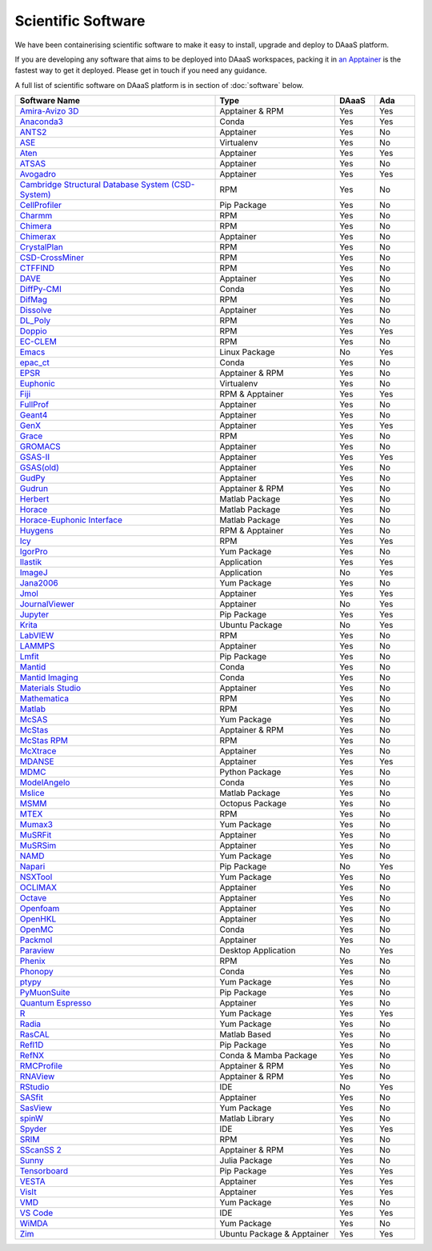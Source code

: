 Scientific Software
===========================

We have been containerising scientific software to make it easy to
install, upgrade and deploy to DAaaS platform.

If you are developing any software that aims to be deployed into DAaaS
workspaces, packing it in `an
Apptainer <https://apptainer.org/docs/user/latest/>`__ is the fastest
way to get it deployed. Please get in touch if you need any guidance.

A full list of scientific software on DAaaS platform is in section of 
:doc:`software` below.

.. list-table:: 
    :widths: 50 30 10 10
    :header-rows: 1

    * - Software Name
      - Type
      - DAaaS
      - Ada
    * - `Amira-Avizo 3D <https://www.thermofisher.com/uk/en/home/industrial/electron-microscopy/electron-microscopy-instruments-workflow-solutions/3d-visualization-analysis-software/avizo-materials-science.html>`__
      - Apptainer & RPM
      - Yes
      - Yes
    * - `Anaconda3 <https://www.anaconda.com/>`__
      - Conda
      - Yes
      - Yes
    * - `ANTS2 <http://www.lip.pt/ants/ants2.html>`__
      - Apptainer
      - Yes
      - No
    * - `ASE <https://wiki.fysik.dtu.dk/ase/>`__
      - Virtualenv
      - Yes
      - No
    * - `Aten <https://www.projectaten.com/aten>`__
      - Apptainer
      - Yes
      - Yes
    * - `ATSAS <https://www.embl-hamburg.de/biosaxs/software.html>`__
      - Apptainer
      - Yes
      - No
    * - `Avogadro <https://avogadro.cc/>`__
      - Apptainer
      - Yes
      - Yes
    * - `Cambridge Structural Database System (CSD-System) <https://www.ccdc.cam.ac.uk/solutions/csd-system/components/csd/>`__
      - RPM
      - Yes
      - No
    * - `CellProfiler <https://cellprofiler.org/>`__
      - Pip Package
      - Yes
      - No
    * - `Charmm <https://www.charmm.org/>`__
      - RPM
      - Yes
      - No
    * - `Chimera <http://www.cgl.ucsf.edu/chimera/index.html>`__
      - RPM
      - Yes
      - No
    * - `Chimerax <https://www.cgl.ucsf.edu/chimerax/>`__
      - Apptainer
      - Yes
      - No
    * - `CrystalPlan <https://github.com/samueljackson92/CrystalPlan>`__
      - RPM
      - Yes
      - No
    * - `CSD-CrossMiner <https://www.ccdc.cam.ac.uk/solutions/csd-discovery/components/CSD-CrossMiner/>`__
      - RPM
      - Yes
      - No
    * - `CTFFIND <https://grigoriefflab.umassmed.edu/ctffind4>`__
      - RPM
      - Yes
      - No
    * - `DAVE <https://www.ncnr.nist.gov/dave/index.html>`__
      - Apptainer
      - Yes
      - No
    * - `DiffPy-CMI <https://www.diffpy.org/index.html>`__
      - Conda
      - Yes
      - No
    * - `DifMag <https://forge.epn-campus.eu/projects/difmag>`__
      - RPM
      - Yes
      - No
    * - `Dissolve <https://www.projectdissolve.com/>`__
      - Apptainer
      - Yes
      - No
    * - `DL_Poly <https://www.scd.stfc.ac.uk/Pages/DL_POLY.aspx>`__
      - RPM
      - Yes
      - No
    * - `Doppio <https://github.com/NagariaHussain/doppio>`__
      - RPM
      - Yes
      - Yes
    * - `EC-CLEM <https://github.com/anrcrocoval/ec-clem>`__
      - RPM
      - Yes
      - No
    * - `Emacs <https://www.gnu.org/savannah-checkouts/gnu/emacs/emacs.html>`__
      - Linux Package
      - No
      - Yes
    * - `epac_ct <https://www.clf.stfc.ac.uk/Pages/EPAC-introduction-page.aspx>`__
      - Conda
      - Yes
      - No
    * - `EPSR <https://www.isis.stfc.ac.uk/Pages/Empirical-Potential-Structure-Refinement.aspx>`__
      - Apptainer & RPM
      - Yes
      - No
    * - `Euphonic <https://euphonic.readthedocs.io/en/latest/>`__
      - Virtualenv
      - Yes
      - No
    * - `Fiji <https://fiji.sc/>`__
      - RPM & Apptainer
      - Yes
      - Yes
    * - `FullProf <https://www.ill.eu/sites/fullprof/index.html>`__
      - Apptainer
      - Yes
      - No
    * - `Geant4 <https://geant4.web.cern.ch/>`__
      - Apptainer
      - Yes
      - No
    * - `GenX <http://genx.sf.net>`__
      - Apptainer
      - Yes
      - Yes
    * - `Grace <https://plasma-gate.weizmann.ac.il/Grace/>`__
      - RPM
      - Yes
      - No
    * - `GROMACS <http://www.gromacs.org/>`__
      - Apptainer
      - Yes
      - No
    * - `GSAS-II <https://subversion.xray.aps.anl.gov/trac/pyGSAS>`__
      - Apptainer
      - Yes
      - Yes
    * - `GSAS(old) <https://subversion.xray.aps.anl.gov/trac/EXPGUI>`__
      - Apptainer
      - Yes
      - No
    * - `GudPy <https://github.com/disorderedmaterials/GudPy>`__
      - Apptainer
      - Yes
      - No
    * - `Gudrun <https://www.isis.stfc.ac.uk/Pages/Gudrun.aspx>`__
      - Apptainer & RPM
      - Yes
      - No
    * - `Herbert <https://pace-neutrons.github.io/Horace/v3.6.2/manual/Herbert.html>`__
      - Matlab Package
      - Yes
      - No
    * - `Horace <http://horace.isis.rl.ac.uk/Main_Page>`__
      - Matlab Package
      - Yes
      - No
    * - `Horace-Euphonic Interface <https://github.com/pace-neutrons/horace-euphonic-interface>`__
      - Matlab Package
      - Yes
      - No
    * - `Huygens <https://svi.nl/Huygens-Software>`__
      - RPM & Apptainer
      - Yes
      - No
    * - `Icy <http://icy.bioimageanalysis.org/>`__
      - RPM
      - Yes
      - Yes
    * - `IgorPro <https://www.wavemetrics.com/products/igorpro>`__
      - Yum Package
      - Yes
      - No
    * - `Ilastik <https://www.ilastik.org/>`__
      - Application
      - Yes
      - Yes
    * - `ImageJ <https://imagej.net/ij/index.html>`__
      - Application
      - No
      - Yes
    * - `Jana2006 <http://jana.fzu.cz/>`__
      - Yum Package
      - Yes
      - No
    * - `Jmol <http://jmol.sourceforge.net/>`__
      - Apptainer
      - Yes
      - Yes
    * - `JournalViewer <https://epubs.stfc.ac.uk/manifestation/27193192/RAL-TR-2016-002.pdf>`__
      - Apptainer
      - No
      - Yes
    * - `Jupyter <https://jupyter.org/>`__
      - Pip Package
      - Yes
      - Yes
    * - `Krita <https://krita.org/en/>`__
      - Ubuntu Package
      - No
      - Yes
    * - `LabVIEW <https://www.ni.com/en-gb/shop/labview.html>`__
      - RPM
      - Yes
      - No
    * - `LAMMPS <https://www.lammps.org>`__
      - Apptainer
      - Yes
      - No
    * - `Lmfit <https://lmfit.github.io/lmfit-py/>`__
      - Pip Package
      - Yes
      - No
    * - `Mantid <https://www.mantidproject.org/>`__
      - Conda
      - Yes
      - No
    * - `Mantid Imaging <https://mantidproject.github.io/mantidimaging/>`__
      - Conda
      - Yes
      - No
    * - `Materials Studio <https://www.3ds.com/products-services/biovia/products/molecular-modeling-simulation/biovia-materials-studio/>`__
      - Apptainer
      - Yes
      - No
    * - `Mathematica <https://www.wolfram.com/mathematica/>`__
      - RPM
      - Yes
      - No
    * - `Matlab <https://uk.mathworks.com/products/matlab.html>`__
      - RPM
      - Yes
      - No
    * - `McSAS <https://bitbucket.org/pkwasniew/mcsas/src/master/>`__
      - Yum Package
      - Yes
      - No
    * - `McStas <http://www.mcstas.org/>`__
      - Apptainer & RPM
      - Yes
      - No
    * - `McStas RPM <http://www.mcstas.org/>`__
      - RPM
      - Yes
      - No
    * - `McXtrace <https://www.mcxtrace.org/>`__
      - Apptainer
      - Yes
      - No
    * - `MDANSE <https://mdanse.org/>`__
      - Apptainer
      - Yes
      - Yes
    * - `MDMC <http://mdmcproject.org/>`__
      - Python Package
      - Yes
      - No
    * - `ModelAngelo <https://github.com/3dem/model-angelo>`__
      - Conda
      - Yes
      - No
    * - `Mslice <http://mslice.isis.rl.ac.uk/>`__
      - Matlab Package
      - Yes
      - No
    * - `MSMM <??>`__
      - Octopus Package
      - Yes
      - No
    * - `MTEX <https://mtex-toolbox.github.io/index>`__
      - RPM
      - Yes
      - No
    * - `Mumax3 <http://mumax.github.io/>`__
      - Yum Package
      - Yes
      - No
    * - `MuSRFit <http://lmu.web.psi.ch/musrfit/technical/>`__
      - Apptainer
      - Yes
      - No
    * - `MuSRSim <https://www.psi.ch/en/lmu/geant4-simulations>`__
      - Apptainer
      - Yes
      - No
    * - `NAMD <https://www.ks.uiuc.edu/Research/namd/>`__
      - Yum Package
      - Yes
      - No
    * - `Napari <https://napari.org/stable/index.html>`__
      - Pip Package
      - No
      - Yes
    * - `NSXTool <https://code.ill.fr/scientific-software/nsxtool>`__
      - Yum Package
      - Yes
      - No
    * - `OCLIMAX <https://sites.google.com/site/ornliceman/oclimax>`__
      - Apptainer
      - Yes
      - No
    * - `Octave <https://octave.org/>`__
      - Apptainer
      - Yes
      - No
    * - `Openfoam <https://www.openfoam.com/>`__
      - Apptainer
      - Yes
      - No
    * - `OpenHKL <https://neutron-simlab.iffgit.fz-juelich.de/openhkl/about.html>`__
      - Apptainer
      - Yes
      - No
    * - `OpenMC <https://docs.openmc.org/en/stable/>`__
      - Conda
      - Yes
      - No
    * - `Packmol <https://m3g.github.io/packmol/>`__
      - Apptainer
      - Yes
      - No
    * - `Paraview <https://www.paraview.org/>`__
      - Desktop Application
      - No
      - Yes
    * - `Phenix <https://phenix-online.org/>`__
      - RPM
      - Yes
      - No
    * - `Phonopy <https://phonopy.github.io/phonopy/>`__
      - Conda
      - Yes
      - No
    * - `ptypy <https://ptycho.github.io/ptypy/>`__
      - Yum Package
      - Yes
      - No
    * - `PyMuonSuite <https://github.com/muon-spectroscopy-computational-project/pymuon-suite>`__
      - Pip Package
      - Yes
      - No
    * - `Quantum Espresso <https://www.quantum-espresso.org/>`__
      - Apptainer
      - Yes
      - No
    * - `R <https://www.r-project.org/>`__
      - Yum Package
      - Yes
      - Yes
    * - `Radia <https://www.esrf.eu/Accelerators/Groups/InsertionDevices/Software/Radia/>`__
      - Yum Package
      - Yes
      - No
    * - `RasCAL <https://github.com/arwelHughes/RasCAL_2019>`__
      - Matlab Based
      - Yes
      - No
    * - `Refl1D <https://refl1d.readthedocs.io/en/latest/index.html>`__
      - Pip Package
      - Yes
      - No
    * - `RefNX <https://refnx.readthedocs.io/en/latest/>`__
      - Conda & Mamba Package
      - Yes
      - No
    * - `RMCProfile <http://www.rmcprofile.org/Main_Page>`__
      - Apptainer & RPM
      - Yes
      - No
    * - `RNAView <https://github.com/rcsb/RNAView>`__
      - Apptainer & RPM
      - Yes
      - No
    * - `RStudio <https://posit.co/products/open-source/rstudio/>`__
      - IDE
      - No
      - Yes
    * - `SASfit <https://www.psi.ch/en/sinq/sansi/sasfit>`__
      - Apptainer
      - Yes
      - No
    * - `SasView <https://www.sasview.org>`__
      - Yum Package
      - Yes
      - No
    * - `spinW <https://spinw.org/>`__
      - Matlab Library
      - Yes
      - No
    * - `Spyder <https://www.spyder-ide.org/>`__
      - IDE
      - Yes
      - Yes
    * - `SRIM <http://srim.org/>`__
      - RPM
      - Yes
      - No
    * - `SScanSS 2 <https://isisneutronmuon.github.io/SScanSS-2/>`__
      - Apptainer & RPM
      - Yes
      - No
    * - `Sunny <https://github.com/SunnySuite/Sunny.jl#readme>`__
      - Julia Package
      - Yes
      - No
    * - `Tensorboard <https://www.tensorflow.org/tensorboard>`__
      - Pip Package
      - Yes
      - Yes
    * - `VESTA <https://jp-minerals.org/vesta/en/>`__
      - Apptainer
      - Yes
      - Yes
    * - `VisIt <https://visit-dav.github.io/visit-website/>`__
      - Apptainer
      - Yes
      - Yes
    * - `VMD <https://www.ks.uiuc.edu/Research/vmd/>`__
      - Yum Package
      - Yes
      - No
    * - `VS Code <https://code.visualstudio.com/>`__
      - IDE
      - Yes
      - Yes
    * - `WiMDA <http://shadow.nd.rl.ac.uk/wimda/>`__
      - Yum Package
      - Yes
      - No
    * - `Zim <https://zim-wiki.org/>`__
      - Ubuntu Package & Apptainer
      - Yes
      - Yes